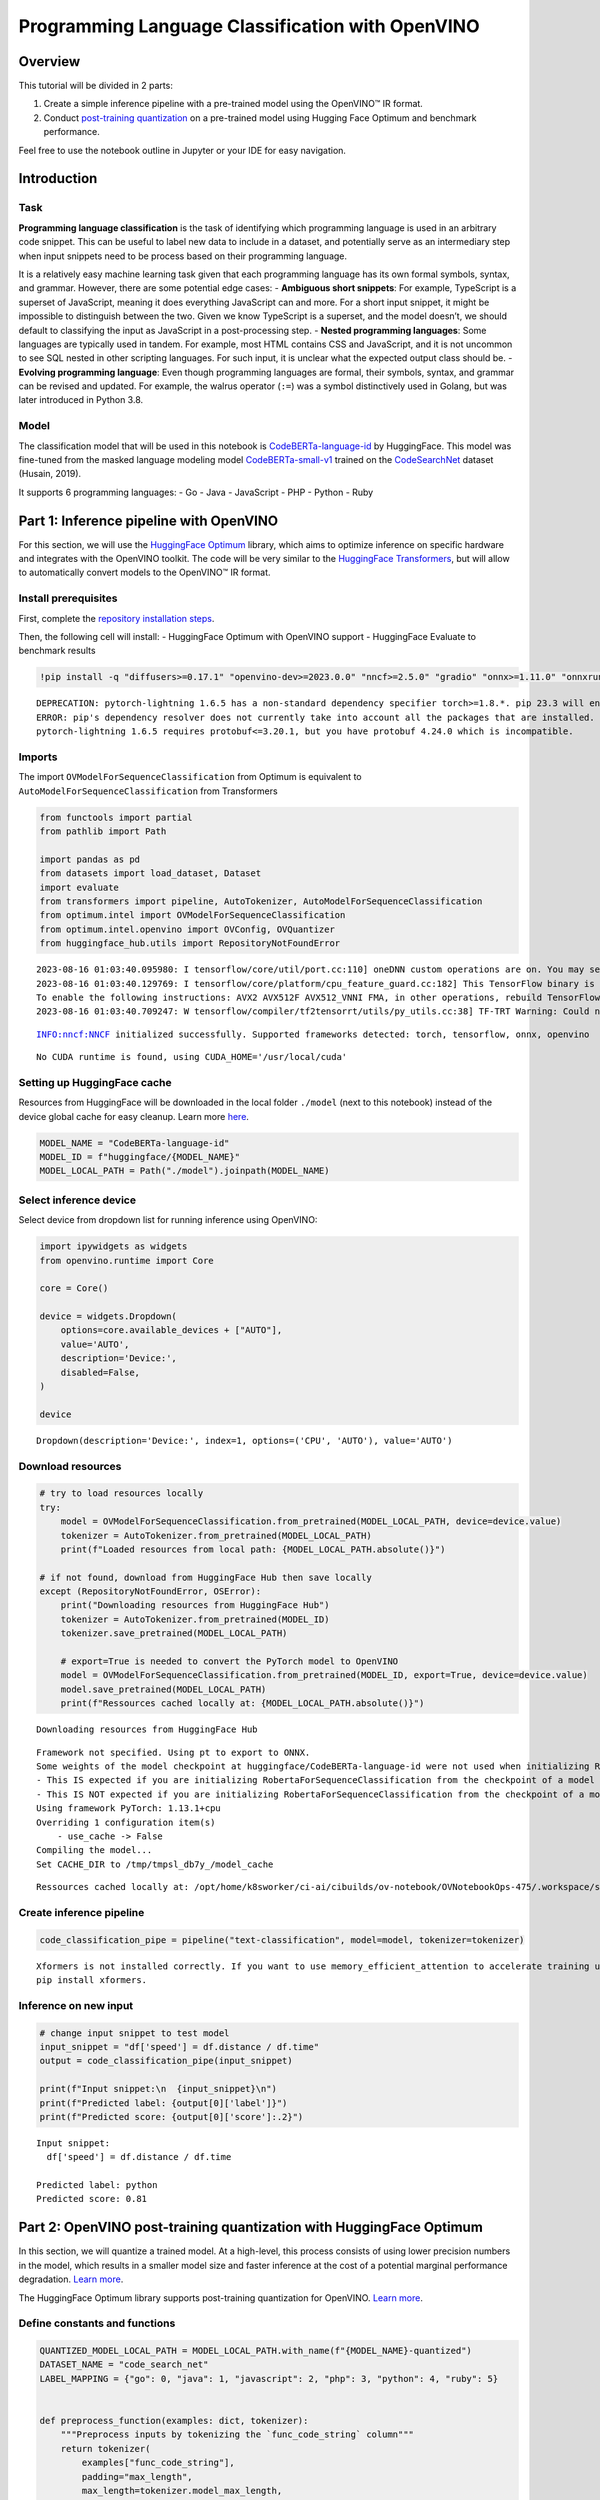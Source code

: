 Programming Language Classification with OpenVINO
=================================================

Overview
--------

This tutorial will be divided in 2 parts:

1. Create a simple inference pipeline with a pre-trained model using the OpenVINO™ IR format.
2. Conduct `post-training quantization <https://docs.openvino.ai/latest/ptq_introduction.html>`__ 
   on a pre-trained model using Hugging Face Optimum and benchmark performance.

Feel free to use the notebook outline in Jupyter or your IDE for easy
navigation.

Introduction
------------

Task
~~~~

**Programming language classification** is the task of identifying which
programming language is used in an arbitrary code snippet. This can be
useful to label new data to include in a dataset, and potentially serve
as an intermediary step when input snippets need to be process based on
their programming language.

It is a relatively easy machine learning task given that each
programming language has its own formal symbols, syntax, and grammar.
However, there are some potential edge cases: - **Ambiguous short
snippets**: For example, TypeScript is a superset of JavaScript, meaning
it does everything JavaScript can and more. For a short input snippet,
it might be impossible to distinguish between the two. Given we know
TypeScript is a superset, and the model doesn’t, we should default to
classifying the input as JavaScript in a post-processing step. -
**Nested programming languages**: Some languages are typically used in
tandem. For example, most HTML contains CSS and JavaScript, and it is
not uncommon to see SQL nested in other scripting languages. For such
input, it is unclear what the expected output class should be. -
**Evolving programming language**: Even though programming languages are
formal, their symbols, syntax, and grammar can be revised and updated.
For example, the walrus operator (``:=``) was a symbol distinctively
used in Golang, but was later introduced in Python 3.8.

Model
~~~~~

The classification model that will be used in this notebook is
`CodeBERTa-language-id <https://huggingface.co/huggingface/CodeBERTa-language-id>`__
by HuggingFace. This model was fine-tuned from the masked language
modeling model
`CodeBERTa-small-v1 <https://huggingface.co/huggingface/CodeBERTa-small-v1>`__
trained on the
`CodeSearchNet <https://huggingface.co/huggingface/CodeBERTa-small-v1>`__
dataset (Husain, 2019).

It supports 6 programming languages: - Go - Java - JavaScript - PHP -
Python - Ruby

Part 1: Inference pipeline with OpenVINO
----------------------------------------

For this section, we will use the `HuggingFace Optimum <https://huggingface.co/docs/optimum/index>`__ library, which
aims to optimize inference on specific hardware and integrates with the
OpenVINO toolkit. The code will be very similar to the 
`HuggingFace Transformers <https://huggingface.co/docs/transformers/index>`__, but
will allow to automatically convert models to the OpenVINO™ IR format.

Install prerequisites
~~~~~~~~~~~~~~~~~~~~~

First, complete the `repository installation steps <../notebooks_installation.html>`__.

Then, the following cell will install: - HuggingFace Optimum with
OpenVINO support - HuggingFace Evaluate to benchmark results

.. code:: ipython3

    !pip install -q "diffusers>=0.17.1" "openvino-dev>=2023.0.0" "nncf>=2.5.0" "gradio" "onnx>=1.11.0" "onnxruntime>=1.14.0" "optimum-intel>=1.9.1" "transformers>=4.31.0" "evaluate"


.. parsed-literal::

    DEPRECATION: pytorch-lightning 1.6.5 has a non-standard dependency specifier torch>=1.8.*. pip 23.3 will enforce this behaviour change. A possible replacement is to upgrade to a newer version of pytorch-lightning or contact the author to suggest that they release a version with a conforming dependency specifiers. Discussion can be found at https://github.com/pypa/pip/issues/12063
    ERROR: pip's dependency resolver does not currently take into account all the packages that are installed. This behaviour is the source of the following dependency conflicts.
    pytorch-lightning 1.6.5 requires protobuf<=3.20.1, but you have protobuf 4.24.0 which is incompatible.
    

Imports
~~~~~~~

The import ``OVModelForSequenceClassification`` from Optimum is
equivalent to ``AutoModelForSequenceClassification`` from Transformers

.. code:: ipython3

    from functools import partial
    from pathlib import Path
    
    import pandas as pd
    from datasets import load_dataset, Dataset
    import evaluate
    from transformers import pipeline, AutoTokenizer, AutoModelForSequenceClassification
    from optimum.intel import OVModelForSequenceClassification  
    from optimum.intel.openvino import OVConfig, OVQuantizer
    from huggingface_hub.utils import RepositoryNotFoundError


.. parsed-literal::

    2023-08-16 01:03:40.095980: I tensorflow/core/util/port.cc:110] oneDNN custom operations are on. You may see slightly different numerical results due to floating-point round-off errors from different computation orders. To turn them off, set the environment variable `TF_ENABLE_ONEDNN_OPTS=0`.
    2023-08-16 01:03:40.129769: I tensorflow/core/platform/cpu_feature_guard.cc:182] This TensorFlow binary is optimized to use available CPU instructions in performance-critical operations.
    To enable the following instructions: AVX2 AVX512F AVX512_VNNI FMA, in other operations, rebuild TensorFlow with the appropriate compiler flags.
    2023-08-16 01:03:40.709247: W tensorflow/compiler/tf2tensorrt/utils/py_utils.cc:38] TF-TRT Warning: Could not find TensorRT


.. parsed-literal::

    INFO:nncf:NNCF initialized successfully. Supported frameworks detected: torch, tensorflow, onnx, openvino


.. parsed-literal::

    No CUDA runtime is found, using CUDA_HOME='/usr/local/cuda'


Setting up HuggingFace cache
~~~~~~~~~~~~~~~~~~~~~~~~~~~~

Resources from HuggingFace will be downloaded in the local folder
``./model`` (next to this notebook) instead of the device global cache
for easy cleanup. Learn more
`here <https://huggingface.co/docs/transformers/installation?highlight=transformers_cache#cache-setup>`__.

.. code:: ipython3

    MODEL_NAME = "CodeBERTa-language-id"
    MODEL_ID = f"huggingface/{MODEL_NAME}"
    MODEL_LOCAL_PATH = Path("./model").joinpath(MODEL_NAME)

Select inference device
~~~~~~~~~~~~~~~~~~~~~~~

Select device from dropdown list for running inference using OpenVINO:

.. code:: ipython3

    import ipywidgets as widgets
    from openvino.runtime import Core
    
    core = Core()
    
    device = widgets.Dropdown(
        options=core.available_devices + ["AUTO"],
        value='AUTO',
        description='Device:',
        disabled=False,
    )
    
    device




.. parsed-literal::

    Dropdown(description='Device:', index=1, options=('CPU', 'AUTO'), value='AUTO')



Download resources
~~~~~~~~~~~~~~~~~~

.. code:: ipython3

    # try to load resources locally
    try:
        model = OVModelForSequenceClassification.from_pretrained(MODEL_LOCAL_PATH, device=device.value)
        tokenizer = AutoTokenizer.from_pretrained(MODEL_LOCAL_PATH)
        print(f"Loaded resources from local path: {MODEL_LOCAL_PATH.absolute()}")
    
    # if not found, download from HuggingFace Hub then save locally
    except (RepositoryNotFoundError, OSError):
        print("Downloading resources from HuggingFace Hub")
        tokenizer = AutoTokenizer.from_pretrained(MODEL_ID)
        tokenizer.save_pretrained(MODEL_LOCAL_PATH)
    
        # export=True is needed to convert the PyTorch model to OpenVINO
        model = OVModelForSequenceClassification.from_pretrained(MODEL_ID, export=True, device=device.value)
        model.save_pretrained(MODEL_LOCAL_PATH)
        print(f"Ressources cached locally at: {MODEL_LOCAL_PATH.absolute()}")


.. parsed-literal::

    Downloading resources from HuggingFace Hub


.. parsed-literal::

    Framework not specified. Using pt to export to ONNX.
    Some weights of the model checkpoint at huggingface/CodeBERTa-language-id were not used when initializing RobertaForSequenceClassification: ['roberta.pooler.dense.bias', 'roberta.pooler.dense.weight']
    - This IS expected if you are initializing RobertaForSequenceClassification from the checkpoint of a model trained on another task or with another architecture (e.g. initializing a BertForSequenceClassification model from a BertForPreTraining model).
    - This IS NOT expected if you are initializing RobertaForSequenceClassification from the checkpoint of a model that you expect to be exactly identical (initializing a BertForSequenceClassification model from a BertForSequenceClassification model).
    Using framework PyTorch: 1.13.1+cpu
    Overriding 1 configuration item(s)
    	- use_cache -> False
    Compiling the model...
    Set CACHE_DIR to /tmp/tmpsl_db7y_/model_cache


.. parsed-literal::

    Ressources cached locally at: /opt/home/k8sworker/ci-ai/cibuilds/ov-notebook/OVNotebookOps-475/.workspace/scm/ov-notebook/notebooks/247-code-language-id/model/CodeBERTa-language-id


Create inference pipeline
~~~~~~~~~~~~~~~~~~~~~~~~~

.. code:: ipython3

    code_classification_pipe = pipeline("text-classification", model=model, tokenizer=tokenizer)


.. parsed-literal::

    Xformers is not installed correctly. If you want to use memory_efficient_attention to accelerate training use the following command to install Xformers
    pip install xformers.


Inference on new input
~~~~~~~~~~~~~~~~~~~~~~

.. code:: ipython3

    # change input snippet to test model
    input_snippet = "df['speed'] = df.distance / df.time"
    output = code_classification_pipe(input_snippet)
    
    print(f"Input snippet:\n  {input_snippet}\n")
    print(f"Predicted label: {output[0]['label']}")
    print(f"Predicted score: {output[0]['score']:.2}")


.. parsed-literal::

    Input snippet:
      df['speed'] = df.distance / df.time
    
    Predicted label: python
    Predicted score: 0.81


Part 2: OpenVINO post-training quantization with HuggingFace Optimum
--------------------------------------------------------------------

In this section, we will quantize a trained model. At a high-level, this
process consists of using lower precision numbers in the model, which
results in a smaller model size and faster inference at the cost of a
potential marginal performance degradation. `Learn more <https://docs.openvino.ai/latest/ptq_introduction.html>`__.

The HuggingFace Optimum library supports post-training quantization for
OpenVINO. `Learn more <https://huggingface.co/docs/optimum/main/en/intel/index>`__.

Define constants and functions
~~~~~~~~~~~~~~~~~~~~~~~~~~~~~~

.. code:: ipython3

    QUANTIZED_MODEL_LOCAL_PATH = MODEL_LOCAL_PATH.with_name(f"{MODEL_NAME}-quantized")
    DATASET_NAME = "code_search_net"
    LABEL_MAPPING = {"go": 0, "java": 1, "javascript": 2, "php": 3, "python": 4, "ruby": 5}
    
    
    def preprocess_function(examples: dict, tokenizer):
        """Preprocess inputs by tokenizing the `func_code_string` column"""
        return tokenizer(
            examples["func_code_string"],
            padding="max_length",
            max_length=tokenizer.model_max_length,
            truncation=True,
        )
    
    
    def map_labels(example: dict) -> dict:
        """Convert string labels to integers"""
        label_mapping = {"go": 0, "java": 1, "javascript": 2, "php": 3, "python": 4, "ruby": 5}
        example["language"] = label_mapping[example["language"]]
        return example 
    
    
    def get_dataset_sample(dataset_split: str, num_samples: int) -> Dataset:
        """Create a sample with equal representation of each class without downloading the entire data"""
        labels = ["go", "java", "javascript", "php", "python", "ruby"]
        example_per_label = num_samples // len(labels)
    
        examples = []
        for label in labels:
            subset = load_dataset("code_search_net", split=dataset_split, name=label, streaming=True)
            subset = subset.map(map_labels)
            examples.extend([example for example in subset.shuffle().take(example_per_label)])
        
        return Dataset.from_list(examples)

Load resources
~~~~~~~~~~~~~~

.. note::

   The base model is loaded using ``AutoModelForSequenceClassification`` from ``Transformers``.


.. code:: ipython3

    tokenizer = AutoTokenizer.from_pretrained(MODEL_LOCAL_PATH)
    base_model = AutoModelForSequenceClassification.from_pretrained(MODEL_ID)
    
    quantizer = OVQuantizer.from_pretrained(base_model)
    quantization_config = OVConfig()


.. parsed-literal::

    Some weights of the model checkpoint at huggingface/CodeBERTa-language-id were not used when initializing RobertaForSequenceClassification: ['roberta.pooler.dense.bias', 'roberta.pooler.dense.weight']
    - This IS expected if you are initializing RobertaForSequenceClassification from the checkpoint of a model trained on another task or with another architecture (e.g. initializing a BertForSequenceClassification model from a BertForPreTraining model).
    - This IS NOT expected if you are initializing RobertaForSequenceClassification from the checkpoint of a model that you expect to be exactly identical (initializing a BertForSequenceClassification model from a BertForSequenceClassification model).


Load calibration dataset
~~~~~~~~~~~~~~~~~~~~~~~~

The ``get_dataset_sample()`` function will sample up to ``num_samples``,
with an equal number of examples across the 6 programming languages.

.. note::

   Uncomment the method below to download and use the full dataset (5+ Gb).


.. code:: ipython3

    calibration_sample = get_dataset_sample(dataset_split="train", num_samples=120)
    calibration_sample = calibration_sample.map(partial(preprocess_function, tokenizer=tokenizer))
    
    # calibration_sample = quantizer.get_calibration_dataset(
    #     DATASET_NAME,
    #     preprocess_function=partial(preprocess_function, tokenizer=tokenizer),
    #     num_samples=120,
    #     dataset_split="train",
    #     preprocess_batch=True,
    # )


.. parsed-literal::

    huggingface/tokenizers: The current process just got forked, after parallelism has already been used. Disabling parallelism to avoid deadlocks...
    To disable this warning, you can either:
    	- Avoid using `tokenizers` before the fork if possible
    	- Explicitly set the environment variable TOKENIZERS_PARALLELISM=(true | false)



.. parsed-literal::

    Map:   0%|          | 0/120 [00:00<?, ? examples/s]


Quantize model
~~~~~~~~~~~~~~

Calling ``quantizer.quantize(...)`` will iterate through the calibration
dataset to quantize and save the model

.. code:: ipython3

    quantizer.quantize(
        quantization_config=quantization_config,
        calibration_dataset=calibration_sample,
        save_directory=QUANTIZED_MODEL_LOCAL_PATH,
    )


.. parsed-literal::

    INFO:nncf:Not adding activation input quantizer for operation: 12 RobertaForSequenceClassification/RobertaModel[roberta]/RobertaEmbeddings[embeddings]/NNCFEmbedding[token_type_embeddings]/embedding_0
    INFO:nncf:Not adding activation input quantizer for operation: 11 RobertaForSequenceClassification/RobertaModel[roberta]/RobertaEmbeddings[embeddings]/NNCFEmbedding[word_embeddings]/embedding_0
    INFO:nncf:Not adding activation input quantizer for operation: 3 RobertaForSequenceClassification/RobertaModel[roberta]/RobertaEmbeddings[embeddings]/ne_0
    INFO:nncf:Not adding activation input quantizer for operation: 4 RobertaForSequenceClassification/RobertaModel[roberta]/RobertaEmbeddings[embeddings]/int_0
    INFO:nncf:Not adding activation input quantizer for operation: 5 RobertaForSequenceClassification/RobertaModel[roberta]/RobertaEmbeddings[embeddings]/cumsum_0
    INFO:nncf:Not adding activation input quantizer for operation: 13 RobertaForSequenceClassification/RobertaModel[roberta]/RobertaEmbeddings[embeddings]/__add___2
    INFO:nncf:Not adding activation input quantizer for operation: 6 RobertaForSequenceClassification/RobertaModel[roberta]/RobertaEmbeddings[embeddings]/type_as_0
    INFO:nncf:Not adding activation input quantizer for operation: 7 RobertaForSequenceClassification/RobertaModel[roberta]/RobertaEmbeddings[embeddings]/__add___0
    INFO:nncf:Not adding activation input quantizer for operation: 8 RobertaForSequenceClassification/RobertaModel[roberta]/RobertaEmbeddings[embeddings]/__mul___0
    INFO:nncf:Not adding activation input quantizer for operation: 9 RobertaForSequenceClassification/RobertaModel[roberta]/RobertaEmbeddings[embeddings]/long_0
    INFO:nncf:Not adding activation input quantizer for operation: 10 RobertaForSequenceClassification/RobertaModel[roberta]/RobertaEmbeddings[embeddings]/__add___1
    INFO:nncf:Not adding activation input quantizer for operation: 14 RobertaForSequenceClassification/RobertaModel[roberta]/RobertaEmbeddings[embeddings]/NNCFEmbedding[position_embeddings]/embedding_0
    INFO:nncf:Not adding activation input quantizer for operation: 15 RobertaForSequenceClassification/RobertaModel[roberta]/RobertaEmbeddings[embeddings]/__iadd___0
    INFO:nncf:Not adding activation input quantizer for operation: 16 RobertaForSequenceClassification/RobertaModel[roberta]/RobertaEmbeddings[embeddings]/NNCFLayerNorm[LayerNorm]/layer_norm_0
    INFO:nncf:Not adding activation input quantizer for operation: 17 RobertaForSequenceClassification/RobertaModel[roberta]/RobertaEmbeddings[embeddings]/Dropout[dropout]/dropout_0
    INFO:nncf:Not adding activation input quantizer for operation: 30 RobertaForSequenceClassification/RobertaModel[roberta]/RobertaEncoder[encoder]/ModuleList[layer]/RobertaLayer[0]/RobertaAttention[attention]/RobertaSelfAttention[self]/__add___0
    INFO:nncf:Not adding activation input quantizer for operation: 33 RobertaForSequenceClassification/RobertaModel[roberta]/RobertaEncoder[encoder]/ModuleList[layer]/RobertaLayer[0]/RobertaAttention[attention]/RobertaSelfAttention[self]/matmul_1
    INFO:nncf:Not adding activation input quantizer for operation: 39 RobertaForSequenceClassification/RobertaModel[roberta]/RobertaEncoder[encoder]/ModuleList[layer]/RobertaLayer[0]/RobertaAttention[attention]/RobertaSelfOutput[output]/__add___0
    INFO:nncf:Not adding activation input quantizer for operation: 40 RobertaForSequenceClassification/RobertaModel[roberta]/RobertaEncoder[encoder]/ModuleList[layer]/RobertaLayer[0]/RobertaAttention[attention]/RobertaSelfOutput[output]/NNCFLayerNorm[LayerNorm]/layer_norm_0
    INFO:nncf:Not adding activation input quantizer for operation: 45 RobertaForSequenceClassification/RobertaModel[roberta]/RobertaEncoder[encoder]/ModuleList[layer]/RobertaLayer[0]/RobertaOutput[output]/__add___0
    INFO:nncf:Not adding activation input quantizer for operation: 46 RobertaForSequenceClassification/RobertaModel[roberta]/RobertaEncoder[encoder]/ModuleList[layer]/RobertaLayer[0]/RobertaOutput[output]/NNCFLayerNorm[LayerNorm]/layer_norm_0
    INFO:nncf:Not adding activation input quantizer for operation: 59 RobertaForSequenceClassification/RobertaModel[roberta]/RobertaEncoder[encoder]/ModuleList[layer]/RobertaLayer[1]/RobertaAttention[attention]/RobertaSelfAttention[self]/__add___0
    INFO:nncf:Not adding activation input quantizer for operation: 62 RobertaForSequenceClassification/RobertaModel[roberta]/RobertaEncoder[encoder]/ModuleList[layer]/RobertaLayer[1]/RobertaAttention[attention]/RobertaSelfAttention[self]/matmul_1
    INFO:nncf:Not adding activation input quantizer for operation: 68 RobertaForSequenceClassification/RobertaModel[roberta]/RobertaEncoder[encoder]/ModuleList[layer]/RobertaLayer[1]/RobertaAttention[attention]/RobertaSelfOutput[output]/__add___0
    INFO:nncf:Not adding activation input quantizer for operation: 69 RobertaForSequenceClassification/RobertaModel[roberta]/RobertaEncoder[encoder]/ModuleList[layer]/RobertaLayer[1]/RobertaAttention[attention]/RobertaSelfOutput[output]/NNCFLayerNorm[LayerNorm]/layer_norm_0
    INFO:nncf:Not adding activation input quantizer for operation: 74 RobertaForSequenceClassification/RobertaModel[roberta]/RobertaEncoder[encoder]/ModuleList[layer]/RobertaLayer[1]/RobertaOutput[output]/__add___0
    INFO:nncf:Not adding activation input quantizer for operation: 75 RobertaForSequenceClassification/RobertaModel[roberta]/RobertaEncoder[encoder]/ModuleList[layer]/RobertaLayer[1]/RobertaOutput[output]/NNCFLayerNorm[LayerNorm]/layer_norm_0
    INFO:nncf:Not adding activation input quantizer for operation: 88 RobertaForSequenceClassification/RobertaModel[roberta]/RobertaEncoder[encoder]/ModuleList[layer]/RobertaLayer[2]/RobertaAttention[attention]/RobertaSelfAttention[self]/__add___0
    INFO:nncf:Not adding activation input quantizer for operation: 91 RobertaForSequenceClassification/RobertaModel[roberta]/RobertaEncoder[encoder]/ModuleList[layer]/RobertaLayer[2]/RobertaAttention[attention]/RobertaSelfAttention[self]/matmul_1
    INFO:nncf:Not adding activation input quantizer for operation: 97 RobertaForSequenceClassification/RobertaModel[roberta]/RobertaEncoder[encoder]/ModuleList[layer]/RobertaLayer[2]/RobertaAttention[attention]/RobertaSelfOutput[output]/__add___0
    INFO:nncf:Not adding activation input quantizer for operation: 98 RobertaForSequenceClassification/RobertaModel[roberta]/RobertaEncoder[encoder]/ModuleList[layer]/RobertaLayer[2]/RobertaAttention[attention]/RobertaSelfOutput[output]/NNCFLayerNorm[LayerNorm]/layer_norm_0
    INFO:nncf:Not adding activation input quantizer for operation: 103 RobertaForSequenceClassification/RobertaModel[roberta]/RobertaEncoder[encoder]/ModuleList[layer]/RobertaLayer[2]/RobertaOutput[output]/__add___0
    INFO:nncf:Not adding activation input quantizer for operation: 104 RobertaForSequenceClassification/RobertaModel[roberta]/RobertaEncoder[encoder]/ModuleList[layer]/RobertaLayer[2]/RobertaOutput[output]/NNCFLayerNorm[LayerNorm]/layer_norm_0
    INFO:nncf:Not adding activation input quantizer for operation: 117 RobertaForSequenceClassification/RobertaModel[roberta]/RobertaEncoder[encoder]/ModuleList[layer]/RobertaLayer[3]/RobertaAttention[attention]/RobertaSelfAttention[self]/__add___0
    INFO:nncf:Not adding activation input quantizer for operation: 120 RobertaForSequenceClassification/RobertaModel[roberta]/RobertaEncoder[encoder]/ModuleList[layer]/RobertaLayer[3]/RobertaAttention[attention]/RobertaSelfAttention[self]/matmul_1
    INFO:nncf:Not adding activation input quantizer for operation: 126 RobertaForSequenceClassification/RobertaModel[roberta]/RobertaEncoder[encoder]/ModuleList[layer]/RobertaLayer[3]/RobertaAttention[attention]/RobertaSelfOutput[output]/__add___0
    INFO:nncf:Not adding activation input quantizer for operation: 127 RobertaForSequenceClassification/RobertaModel[roberta]/RobertaEncoder[encoder]/ModuleList[layer]/RobertaLayer[3]/RobertaAttention[attention]/RobertaSelfOutput[output]/NNCFLayerNorm[LayerNorm]/layer_norm_0
    INFO:nncf:Not adding activation input quantizer for operation: 132 RobertaForSequenceClassification/RobertaModel[roberta]/RobertaEncoder[encoder]/ModuleList[layer]/RobertaLayer[3]/RobertaOutput[output]/__add___0
    INFO:nncf:Not adding activation input quantizer for operation: 133 RobertaForSequenceClassification/RobertaModel[roberta]/RobertaEncoder[encoder]/ModuleList[layer]/RobertaLayer[3]/RobertaOutput[output]/NNCFLayerNorm[LayerNorm]/layer_norm_0
    INFO:nncf:Not adding activation input quantizer for operation: 146 RobertaForSequenceClassification/RobertaModel[roberta]/RobertaEncoder[encoder]/ModuleList[layer]/RobertaLayer[4]/RobertaAttention[attention]/RobertaSelfAttention[self]/__add___0
    INFO:nncf:Not adding activation input quantizer for operation: 149 RobertaForSequenceClassification/RobertaModel[roberta]/RobertaEncoder[encoder]/ModuleList[layer]/RobertaLayer[4]/RobertaAttention[attention]/RobertaSelfAttention[self]/matmul_1
    INFO:nncf:Not adding activation input quantizer for operation: 155 RobertaForSequenceClassification/RobertaModel[roberta]/RobertaEncoder[encoder]/ModuleList[layer]/RobertaLayer[4]/RobertaAttention[attention]/RobertaSelfOutput[output]/__add___0
    INFO:nncf:Not adding activation input quantizer for operation: 156 RobertaForSequenceClassification/RobertaModel[roberta]/RobertaEncoder[encoder]/ModuleList[layer]/RobertaLayer[4]/RobertaAttention[attention]/RobertaSelfOutput[output]/NNCFLayerNorm[LayerNorm]/layer_norm_0
    INFO:nncf:Not adding activation input quantizer for operation: 161 RobertaForSequenceClassification/RobertaModel[roberta]/RobertaEncoder[encoder]/ModuleList[layer]/RobertaLayer[4]/RobertaOutput[output]/__add___0
    INFO:nncf:Not adding activation input quantizer for operation: 162 RobertaForSequenceClassification/RobertaModel[roberta]/RobertaEncoder[encoder]/ModuleList[layer]/RobertaLayer[4]/RobertaOutput[output]/NNCFLayerNorm[LayerNorm]/layer_norm_0
    INFO:nncf:Not adding activation input quantizer for operation: 175 RobertaForSequenceClassification/RobertaModel[roberta]/RobertaEncoder[encoder]/ModuleList[layer]/RobertaLayer[5]/RobertaAttention[attention]/RobertaSelfAttention[self]/__add___0
    INFO:nncf:Not adding activation input quantizer for operation: 178 RobertaForSequenceClassification/RobertaModel[roberta]/RobertaEncoder[encoder]/ModuleList[layer]/RobertaLayer[5]/RobertaAttention[attention]/RobertaSelfAttention[self]/matmul_1
    INFO:nncf:Not adding activation input quantizer for operation: 184 RobertaForSequenceClassification/RobertaModel[roberta]/RobertaEncoder[encoder]/ModuleList[layer]/RobertaLayer[5]/RobertaAttention[attention]/RobertaSelfOutput[output]/__add___0
    INFO:nncf:Not adding activation input quantizer for operation: 185 RobertaForSequenceClassification/RobertaModel[roberta]/RobertaEncoder[encoder]/ModuleList[layer]/RobertaLayer[5]/RobertaAttention[attention]/RobertaSelfOutput[output]/NNCFLayerNorm[LayerNorm]/layer_norm_0
    INFO:nncf:Not adding activation input quantizer for operation: 190 RobertaForSequenceClassification/RobertaModel[roberta]/RobertaEncoder[encoder]/ModuleList[layer]/RobertaLayer[5]/RobertaOutput[output]/__add___0
    INFO:nncf:Not adding activation input quantizer for operation: 191 RobertaForSequenceClassification/RobertaModel[roberta]/RobertaEncoder[encoder]/ModuleList[layer]/RobertaLayer[5]/RobertaOutput[output]/NNCFLayerNorm[LayerNorm]/layer_norm_0
    INFO:nncf:Collecting tensor statistics |█               | 33 / 300
    INFO:nncf:Collecting tensor statistics |███             | 66 / 300
    INFO:nncf:Collecting tensor statistics |█████           | 99 / 300
    INFO:nncf:Compiling and loading torch extension: quantized_functions_cpu...
    huggingface/tokenizers: The current process just got forked, after parallelism has already been used. Disabling parallelism to avoid deadlocks...
    To disable this warning, you can either:
    	- Avoid using `tokenizers` before the fork if possible
    	- Explicitly set the environment variable TOKENIZERS_PARALLELISM=(true | false)
    huggingface/tokenizers: The current process just got forked, after parallelism has already been used. Disabling parallelism to avoid deadlocks...
    To disable this warning, you can either:
    	- Avoid using `tokenizers` before the fork if possible
    	- Explicitly set the environment variable TOKENIZERS_PARALLELISM=(true | false)
    huggingface/tokenizers: The current process just got forked, after parallelism has already been used. Disabling parallelism to avoid deadlocks...
    To disable this warning, you can either:
    	- Avoid using `tokenizers` before the fork if possible
    	- Explicitly set the environment variable TOKENIZERS_PARALLELISM=(true | false)
    huggingface/tokenizers: The current process just got forked, after parallelism has already been used. Disabling parallelism to avoid deadlocks...
    To disable this warning, you can either:
    	- Avoid using `tokenizers` before the fork if possible
    	- Explicitly set the environment variable TOKENIZERS_PARALLELISM=(true | false)
    INFO:nncf:Finished loading torch extension: quantized_functions_cpu


.. parsed-literal::

    /opt/home/k8sworker/ci-ai/cibuilds/ov-notebook/OVNotebookOps-475/.workspace/scm/ov-notebook/.venv/lib/python3.8/site-packages/nncf/torch/nncf_network.py:938: FutureWarning: Old style of accessing NNCF-specific attributes and methods on NNCFNetwork objects is deprecated. Access the NNCF-specific attrs through the NNCFInterface, which is set up as an `nncf` attribute on the compressed model object.
    For instance, instead of `compressed_model.get_graph()` you should now write `compressed_model.nncf.get_graph()`.
    The old style will be removed after NNCF v2.5.0
      warning_deprecated(
    Using framework PyTorch: 1.13.1+cpu
    Overriding 1 configuration item(s)
    	- use_cache -> False


.. parsed-literal::

    WARNING:nncf:You are setting `forward` on an NNCF-processed model object.
    NNCF relies on custom-wrapping the `forward` call in order to function properly.
    Arbitrary adjustments to the forward function on an NNCFNetwork object have undefined behaviour.
    If you need to replace the underlying forward function of the original model so that NNCF should be using that instead of the original forward function that NNCF saved during the compressed model creation, you can do this by calling:
    model.nncf.set_original_unbound_forward(fn)
    if `fn` has an unbound 0-th `self` argument, or
    with model.nncf.temporary_bound_original_forward(fn): ...
    if `fn` already had 0-th `self` argument bound or never had it in the first place.
    WARNING:nncf:You are setting `forward` on an NNCF-processed model object.
    NNCF relies on custom-wrapping the `forward` call in order to function properly.
    Arbitrary adjustments to the forward function on an NNCFNetwork object have undefined behaviour.
    If you need to replace the underlying forward function of the original model so that NNCF should be using that instead of the original forward function that NNCF saved during the compressed model creation, you can do this by calling:
    model.nncf.set_original_unbound_forward(fn)
    if `fn` has an unbound 0-th `self` argument, or
    with model.nncf.temporary_bound_original_forward(fn): ...
    if `fn` already had 0-th `self` argument bound or never had it in the first place.


.. parsed-literal::

    Configuration saved in model/CodeBERTa-language-id-quantized/openvino_config.json


Load quantized model
~~~~~~~~~~~~~~~~~~~~

.. note::

   The argument ``export=True`` is not required since the quantized model is already in the OpenVINO format.

.. code:: ipython3

    quantized_model = OVModelForSequenceClassification.from_pretrained(QUANTIZED_MODEL_LOCAL_PATH, device=device.value)
    quantized_code_classification_pipe = pipeline("text-classification", model=quantized_model, tokenizer=tokenizer)


.. parsed-literal::

    Compiling the model...
    Set CACHE_DIR to model/CodeBERTa-language-id-quantized/model_cache


Inference on new input using quantized model
~~~~~~~~~~~~~~~~~~~~~~~~~~~~~~~~~~~~~~~~~~~~

.. code:: ipython3

    input_snippet = "df['speed'] = df.distance / df.time"
    output = quantized_code_classification_pipe(input_snippet)
    
    print(f"Input snippet:\n  {input_snippet}\n")
    print(f"Predicted label: {output[0]['label']}")
    print(f"Predicted score: {output[0]['score']:.2}")


.. parsed-literal::

    Input snippet:
      df['speed'] = df.distance / df.time
    
    Predicted label: python
    Predicted score: 0.82


Load evaluation set
~~~~~~~~~~~~~~~~~~~

.. note::

   Uncomment the method below to download and use the full dataset (5+ Gb).


.. code:: ipython3

    validation_sample = get_dataset_sample(dataset_split="validation", num_samples=120)
    
    # validation_sample = load_dataset(DATASET_NAME, split="validation")

Evaluate model
~~~~~~~~~~~~~~

.. code:: ipython3

    # This class is needed due to a current limitation of the Evaluate library with multiclass metrics
    # ref: https://discuss.huggingface.co/t/combining-metrics-for-multiclass-predictions-evaluations/21792/16
    class ConfiguredMetric:
        def __init__(self, metric, *metric_args, **metric_kwargs):
            self.metric = metric
            self.metric_args = metric_args
            self.metric_kwargs = metric_kwargs
        
        def add(self, *args, **kwargs):
            return self.metric.add(*args, **kwargs)
        
        def add_batch(self, *args, **kwargs):
            return self.metric.add_batch(*args, **kwargs)
    
        def compute(self, *args, **kwargs):
            return self.metric.compute(*args, *self.metric_args, **kwargs, **self.metric_kwargs)
    
        @property
        def name(self):
            return self.metric.name
    
        def _feature_names(self):
            return self.metric._feature_names()

First, an ``Evaluator`` object for ``text-classification`` and a set of
``EvaluationModule`` are instantiated. Then, the evaluator
``.compute()`` method is called on both the base
``code_classification_pipe`` and the quantized
``quantized_code_classification_pipeline``. Finally, results are
displayed.

.. code:: ipython3

    code_classification_evaluator = evaluate.evaluator("text-classification")
    # instantiate an object that can contain multiple `evaluate` metrics
    metrics = evaluate.combine([
        ConfiguredMetric(evaluate.load('f1'), average='macro'),
    ])
    
    base_results = code_classification_evaluator.compute(
        model_or_pipeline=code_classification_pipe,
        data=validation_sample,
        input_column="func_code_string",
        label_column="language",
        label_mapping=LABEL_MAPPING,
        metric=metrics,
    )
    
    quantized_results = code_classification_evaluator.compute(
        model_or_pipeline=quantized_code_classification_pipe,
        data=validation_sample,
        input_column="func_code_string",
        label_column="language",
        label_mapping=LABEL_MAPPING,
        metric=metrics,
    )
    
    results_df = pd.DataFrame.from_records([base_results, quantized_results], index=["base", "quantized"])
    results_df




.. raw:: html

    <div>
    <style scoped>
        .dataframe tbody tr th:only-of-type {
            vertical-align: middle;
        }
    
        .dataframe tbody tr th {
            vertical-align: top;
        }
    
        .dataframe thead th {
            text-align: right;
        }
    </style>
    <table border="1" class="dataframe">
      <thead>
        <tr style="text-align: right;">
          <th></th>
          <th>f1</th>
          <th>total_time_in_seconds</th>
          <th>samples_per_second</th>
          <th>latency_in_seconds</th>
        </tr>
      </thead>
      <tbody>
        <tr>
          <th>base</th>
          <td>1.0</td>
          <td>2.322593</td>
          <td>51.666392</td>
          <td>0.019355</td>
        </tr>
        <tr>
          <th>quantized</th>
          <td>1.0</td>
          <td>2.647466</td>
          <td>45.326357</td>
          <td>0.022062</td>
        </tr>
      </tbody>
    </table>
    </div>



Additional resources
--------------------

-  `Grammatical Error Correction with
   OpenVINO <https://github.com/openvinotoolkit/openvino_notebooks/blob/main/notebooks/214-grammar-correction/214-grammar-correction.ipynb>`__
-  `Quantize a Hugging Face Question-Answering Model with
   OpenVINO <https://github.com/huggingface/optimum-intel/blob/main/notebooks/openvino/question_answering_quantization.ipynb>`__\ \*\*

Clean up
--------

Uncomment and run cell below to delete all resources cached locally in
./model

.. code:: ipython3

    # import os
    # import shutil
    
    # try:
    #     shutil.rmtree(path=QUANTIZED_MODEL_LOCAL_PATH)
    #     shutil.rmtree(path=MODEL_LOCAL_PATH)
    #     os.remove(path="./compressed_graph.dot")
    #     os.remove(path="./original_graph.dot")
    # except FileNotFoundError:
    #     print("Directory was already deleted")
